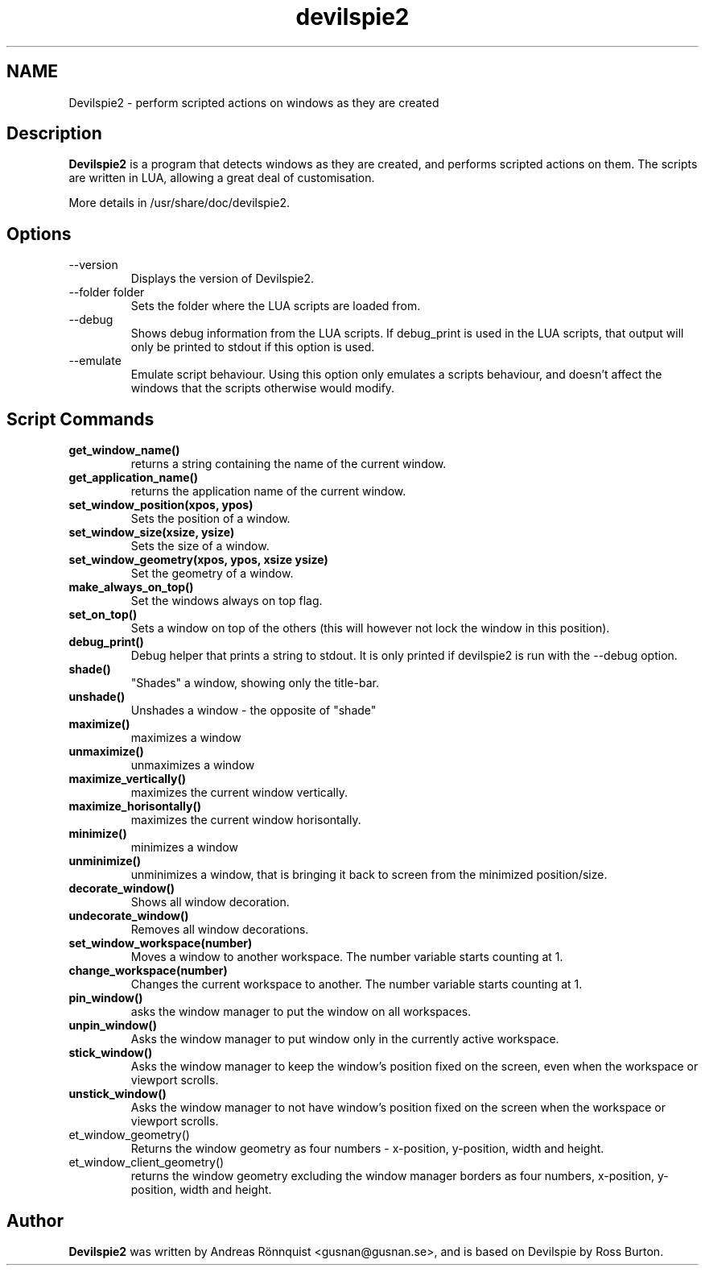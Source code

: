 .TH devilspie2 1 "11 October 2011" "Version 0.07"
.SH NAME
Devilspie2 - perform scripted actions on windows as they are created
.SH Description
.B Devilspie2
is a program that detects windows as they are created, and performs scripted
actions on them. The scripts are written in LUA, allowing a great deal of
customisation.

More details in /usr/share/doc/devilspie2.

.SH Options
.IP "--version"
Displays the version of Devilspie2.
.IP "--folder folder"
Sets the folder where the LUA scripts are loaded from.
.IP "--debug"
Shows debug information from the LUA scripts. If debug_print is used in the LUA
scripts, that output will only be printed to stdout if this option is used.
.IP "--emulate"
Emulate script behaviour. Using this option only emulates a scripts behaviour, 
and doesn't affect the windows that the scripts otherwise would modify.
.SH Script Commands

.TP
\fBget_window_name()\fR
returns a string containing the name of the current window.

.TP
\fBget_application_name()\fR
returns the application name of the current window.

.TP
\fBset_window_position(xpos, ypos)\fR
Sets the position of a window.

.TP
\fBset_window_size(xsize, ysize)\fR
Sets the size of a window.

.TP
\fBset_window_geometry(xpos, ypos, xsize ysize)\fR
Set the geometry of a window.

.TP
\fBmake_always_on_top()\fR
Set the windows always on top flag.

.TP
\fBset_on_top()\fR
Sets a window on top of the others (this will however not lock the window in 
this position).

.TP
\fBdebug_print()\fR
Debug helper that prints a string to stdout. It is only printed if devilspie2
is run with the \-\-debug option.

.TP
\fBshade()\fR
"Shades" a window, showing only the title-bar.

.TP
\fBunshade()\fR
Unshades a window - the opposite of "shade"

.TP
\fBmaximize()\fR
maximizes a window

.TP
\fBunmaximize()\fR
unmaximizes a window

.TP
\fBmaximize_vertically()\fR
maximizes the current window vertically.

.TP
\fBmaximize_horisontally()\fR
maximizes the current window horisontally.

.TP
\fBminimize()\fR
minimizes a window

.TP
\fBunminimize()\fR
unminimizes a window, that is bringing it back to screen from the minimized
position/size.

.TP
\fBdecorate_window()\fR
Shows all window decoration.

.TP
\fBundecorate_window()\fR
Removes all window decorations.

.TP
\fBset_window_workspace(number)\fR
Moves a window to another workspace. The number variable starts counting at 1.

.TP
\fBchange_workspace(number)\fR
Changes the current workspace to another. The number variable starts counting at
1.

.TP
\fBpin_window()\fR
asks the window manager to put the window on all workspaces.

.TP
\fBunpin_window()\fR
Asks the window manager to put window only in the currently active workspace.

.TP
\fBstick_window()\fR
Asks the window manager to keep the window's position fixed on the screen, even 
when the workspace or viewport scrolls. 

.TP
\fBunstick_window()\fR
Asks the window manager to not have window's position fixed on the screen when 
the workspace or viewport scrolls. 

.TP
\fget_window_geometry()\fR
Returns the window geometry as four numbers - x-position, y-position,
width and height.

.TP
\fget_window_client_geometry()\fR
returns the window geometry excluding the window manager borders as four
numbers, x-position, y-position, width and height.

.SH Author
.B Devilspie2
was written by Andreas Rönnquist <gusnan@gusnan.se>, and is based on Devilspie
by Ross Burton.
